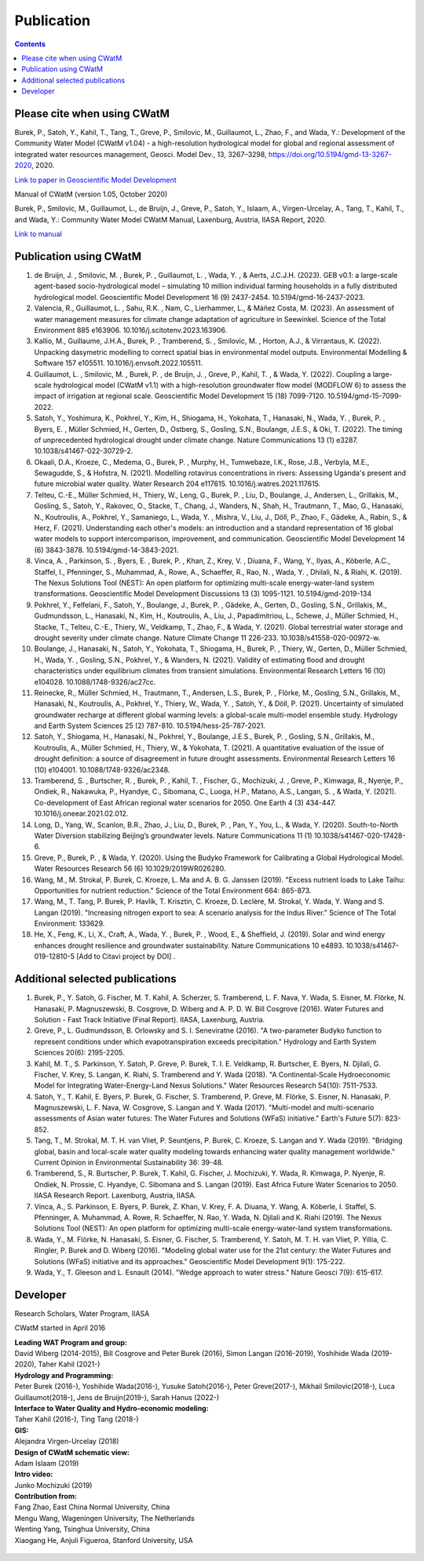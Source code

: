 
####################################
Publication 
####################################

.. contents:: 
    :depth: 3

Please cite when using CWatM
============================

Burek, P., Satoh, Y., Kahil, T., Tang, T., Greve, P., Smilovic, M., Guillaumot, L., Zhao, F., and Wada, Y.: Development of the Community Water Model (CWatM v1.04) - a high-resolution hydrological model for global and regional assessment of integrated water resources management, Geosci. Model Dev., 13, 3267–3298, https://doi.org/10.5194/gmd-13-3267-2020, 2020.
 
`Link to paper in Geoscientific Model Development <https://gmd.copernicus.org/articles/13/3267/2020>`_


Manual of CWatM (version 1.05, October 2020)

Burek, P., Smilovic, M., Guillaumot, L., de Bruijn, J., Greve, P., Satoh, Y., Islaam, A., Virgen-Urcelay, A., Tang, T., Kahil, T., and Wada, Y.: Community Water Model CWatM Manual, Laxenburg, Austria, IIASA Report, 2020.

`Link to manual <http://pure.iiasa.ac.at/id/eprint/16802/>`_




Publication using CWatM
=======================
#. de Bruijn, J. , Smilovic, M. , Burek, P. , Guillaumot, L. , Wada, Y. , & Aerts, J.C.J.H. (2023). GEB v0.1: a large-scale agent-based socio-hydrological model – simulating 10 million individual farming households in a fully distributed hydrological model. Geoscientific Model Development 16 (9) 2437-2454. 10.5194/gmd-16-2437-2023.
#. Valencia, R., Guillaumot, L. , Sahu, R.K. , Nam, C., Lierhammer, L., & Máñez Costa, M. (2023). An assessment of water management measures for climate change adaptation of agriculture in Seewinkel. Science of the Total Environment 885 e163906. 10.1016/j.scitotenv.2023.163906.
#. Kallio, M., Guillaume, J.H.A., Burek, P. , Tramberend, S. , Smilovic, M. , Horton, A.J., & Virrantaus, K. (2022). Unpacking dasymetric modelling to correct spatial bias in environmental model outputs. Environmental Modelling & Software 157 e105511. 10.1016/j.envsoft.2022.105511.
#. Guillaumot, L. , Smilovic, M. , Burek, P. , de Bruijn, J. , Greve, P., Kahil, T. , & Wada, Y. (2022). Coupling a large-scale hydrological model (CWatM v1.1) with a high-resolution groundwater flow model (MODFLOW 6) to assess the impact of irrigation at regional scale. Geoscientific Model Development 15 (18) 7099-7120. 10.5194/gmd-15-7099-2022.
#. Satoh, Y., Yoshimura, K., Pokhrel, Y., Kim, H., Shiogama, H., Yokohata, T., Hanasaki, N., Wada, Y. , Burek, P. , Byers, E. , Müller Schmied, H., Gerten, D., Ostberg, S., Gosling, S.N., Boulange, J.E.S., & Oki, T. (2022). The timing of unprecedented hydrological drought under climate change. Nature Communications 13 (1) e3287. 10.1038/s41467-022-30729-2.
#. Okaali, D.A., Kroeze, C., Medema, G., Burek, P. , Murphy, H., Tumwebaze, I.K., Rose, J.B., Verbyla, M.E., Sewagudde, S., & Hofstra, N. (2021). Modelling rotavirus concentrations in rivers: Assessing Uganda's present and future microbial water quality. Water Research 204 e117615. 10.1016/j.watres.2021.117615.
#. Telteu, C.-E., Müller Schmied, H., Thiery, W., Leng, G., Burek, P. , Liu, D., Boulange, J., Andersen, L., Grillakis, M., Gosling, S., Satoh, Y., Rakovec, O., Stacke, T., Chang, J., Wanders, N., Shah, H., Trautmann, T., Mao, G., Hanasaki, N., Koutroulis, A., Pokhrel, Y., Samaniego, L., Wada, Y. , Mishra, V., Liu, J., Döll, P., Zhao, F., Gädeke, A., Rabin, S., & Herz, F. (2021). Understanding each other's models: an introduction and a standard representation of 16 global water models to support intercomparison, improvement, and communication. Geoscientific Model Development 14 (6) 3843-3878. 10.5194/gmd-14-3843-2021.
#. Vinca, A. , Parkinson, S. , Byers, E. , Burek, P. , Khan, Z., Krey, V. , Diuana, F., Wang, Y., Ilyas, A., Köberle, A.C., Staffel, I., Pfenninger, S., Muhammad, A., Rowe, A., Schaeffer, R., Rao, N. , Wada, Y. , Dhilali, N., & Riahi, K. (2019). The Nexus Solutions Tool (NEST): An open platform for optimizing multi-scale energy-water-land system transformations. Geoscientific Model Development Discussions 13 (3) 1095-1121. 10.5194/gmd-2019-134
#. Pokhrel, Y., Felfelani, F., Satoh, Y., Boulange, J., Burek, P. , Gädeke, A., Gerten, D., Gosling, S.N., Grillakis, M., Gudmundsson, L., Hanasaki, N., Kim, H., Koutroulis, A., Liu, J., Papadimitriou, L., Schewe, J., Müller Schmied, H., Stacke, T., Telteu, C.-E., Thiery, W., Veldkamp, T., Zhao, F., & Wada, Y. (2021). Global terrestrial water storage and drought severity under climate change. Nature Climate Change 11 226-233. 10.1038/s41558-020-00972-w.
#. Boulange, J., Hanasaki, N., Satoh, Y., Yokohata, T., Shiogama, H., Burek, P. , Thiery, W., Gerten, D., Müller Schmied, H., Wada, Y. , Gosling, S.N., Pokhrel, Y., & Wanders, N. (2021). Validity of estimating flood and drought characteristics under equilibrium climates from transient simulations. Environmental Research Letters 16 (10) e104028. 10.1088/1748-9326/ac27cc.
#. Reinecke, R., Müller Schmied, H., Trautmann, T., Andersen, L.S., Burek, P. , Flörke, M., Gosling, S.N., Grillakis, M., Hanasaki, N., Koutroulis, A., Pokhrel, Y., Thiery, W., Wada, Y. , Satoh, Y., & Döll, P. (2021). Uncertainty of simulated groundwater recharge at different global warming levels: a global-scale multi-model ensemble study. Hydrology and Earth System Sciences 25 (2) 787-810. 10.5194/hess-25-787-2021.
#. Satoh, Y., Shiogama, H., Hanasaki, N., Pokhrel, Y., Boulange, J.E.S., Burek, P. , Gosling, S.N., Grillakis, M., Koutroulis, A., Müller Schmied, H., Thiery, W., & Yokohata, T. (2021). A quantitative evaluation of the issue of drought definition: a source of disagreement in future drought assessments. Environmental Research Letters 16 (10) e104001. 10.1088/1748-9326/ac2348.
#. Tramberend, S. , Burtscher, R. , Burek, P. , Kahil, T. , Fischer, G., Mochizuki, J. , Greve, P., Kimwaga, R., Nyenje, P., Ondiek, R., Nakawuka, P., Hyandye, C., Sibomana, C., Luoga, H.P., Matano, A.S., Langan, S. , & Wada, Y. (2021). Co-development of East African regional water scenarios for 2050. One Earth 4 (3) 434-447. 10.1016/j.oneear.2021.02.012.
#. Long, D., Yang, W., Scanlon, B.R., Zhao, J., Liu, D., Burek, P. , Pan, Y., You, L., & Wada, Y. (2020). South-to-North Water Diversion stabilizing Beijing’s groundwater levels. Nature Communications 11 (1) 10.1038/s41467-020-17428-6.
#. Greve, P., Burek, P. , & Wada, Y. (2020). Using the Budyko Framework for Calibrating a Global Hydrological Model. Water Resources Research 56 (6) 10.1029/2019WR026280.
#. Wang, M., M. Strokal, P. Burek, C. Kroeze, L. Ma and A. B. G. Janssen (2019). "Excess nutrient loads to Lake Taihu: Opportunities for nutrient reduction." Science of the Total Environment 664: 865-873.
#. Wang, M., T. Tang, P. Burek, P. Havlík, T. Krisztin, C. Kroeze, D. Leclère, M. Strokal, Y. Wada, Y. Wang and S. Langan (2019). "Increasing nitrogen export to sea: A scenario analysis for the Indus River." Science of The Total Environment: 133629.
#. He, X., Feng, K., Li, X., Craft, A., Wada, Y. , Burek, P. , Wood, E., & Sheffield, J. (2019). Solar and wind energy enhances drought resilience and groundwater sustainability. Nature Communications 10 e4893. 10.1038/s41467-019-12810-5 [Add to Citavi project by DOI] .


Additional selected publications
================================

#. Burek, P., Y. Satoh, G. Fischer, M. T. Kahil, A. Scherzer, S. Tramberend, L. F. Nava, Y. Wada, S. Eisner, M. Flörke, N. Hanasaki, P. Magnuszewski, B. Cosgrove, D. Wiberg and A. P. D. W. Bill Cosgrove (2016). Water Futures and Solution - Fast Track Initiative (Final Report). IIASA, Laxenburg, Austria.
#. Greve, P., L. Gudmundsson, B. Orlowsky and S. I. Seneviratne (2016). "A two-parameter Budyko function to represent conditions under which evapotranspiration exceeds precipitation." Hydrology and Earth System Sciences 20(6): 2195-2205.
#. Kahil, M. T., S. Parkinson, Y. Satoh, P. Greve, P. Burek, T. I. E. Veldkamp, R. Burtscher, E. Byers, N. Djilali, G. Fischer, V. Krey, S. Langan, K. Riahi, S. Tramberend and Y. Wada (2018). "A Continental-Scale Hydroeconomic Model for Integrating Water-Energy-Land Nexus Solutions." Water Resources Research 54(10): 7511-7533.
#. Satoh, Y., T. Kahil, E. Byers, P. Burek, G. Fischer, S. Tramberend, P. Greve, M. Flörke, S. Eisner, N. Hanasaki, P. Magnuszewski, L. F. Nava, W. Cosgrove, S. Langan and Y. Wada (2017). "Multi-model and multi-scenario assessments of Asian water futures: The Water Futures and Solutions (WFaS) initiative." Earth's Future 5(7): 823-852.
#. Tang, T., M. Strokal, M. T. H. van Vliet, P. Seuntjens, P. Burek, C. Kroeze, S. Langan and Y. Wada (2019). "Bridging global, basin and local-scale water quality modeling towards enhancing water quality management worldwide." Current Opinion in Environmental Sustainability 36: 39-48.
#. Tramberend, S., R. Burtscher, P. Burek, T. Kahil, G. Fischer, J. Mochizuki, Y. Wada, R. Kimwaga, P. Nyenje, R. Ondiek, N. Prossie, C. Hyandye, C. Sibomana and S. Langan (2019). East Africa Future Water Scenarios to 2050. IIASA Research Report. Laxenburg, Austria, IIASA.
#. Vinca, A., S. Parkinson, E. Byers, P. Burek, Z. Khan, V. Krey, F. A. Diuana, Y. Wang, A. Köberle, I. Staffel, S. Pfenninger, A. Muhammad, A. Rowe, R. Schaeffer, N. Rao, Y. Wada, N. Djilali and K. Riahi (2019). The Nexus Solutions Tool (NEST): An open platform for optimizing multi-scale energy-water-land system transformations.
#. Wada, Y., M. Flörke, N. Hanasaki, S. Eisner, G. Fischer, S. Tramberend, Y. Satoh, M. T. H. van Vliet, P. Yillia, C. Ringler, P. Burek and D. Wiberg (2016). "Modeling global water use for the 21st century: the Water Futures and Solutions (WFaS) initiative and its approaches." Geoscientific Model Development 9(1): 175-222.
#. Wada, Y., T. Gleeson and L. Esnault (2014). "Wedge approach to water stress." Nature Geosci 7(9): 615-617.



.. _rst_developer:

Developer
=========

Research Scholars, Water Program, IIASA

CWatM started in April 2016

| **Leading WAT Program and group:**
| David Wiberg (2014-2015), Bill Cosgrove and Peter Burek (2016), Simon Langan (2016-2019), Yoshihide Wada (2019-2020), Taher Kahil (2021-)
| **Hydrology and Programming:** 
| Peter Burek (2016-), Yoshihide Wada(2016-), Yusuke Satoh(2016-), Peter Greve(2017-), Mikhail Smilovic(2018-), Luca Guillaumot(2018-), Jens de Bruijn(2019-), Sarah Hanus (2022-)
| **Interface to Water Quality and Hydro-economic modeling:**
| Taher Kahil (2016-), Ting Tang (2018-)
| **GIS:** 
| Alejandra Virgen-Urcelay (2018)
| **Design of CWatM schematic view:**
| Adam Islaam (2019)
| **Intro video:** 
| Junko Mochizuki (2019)

| **Contribution from:**
| Fang Zhao,  East China Normal University, China 
| Mengu Wang, Wageningen University, The Netherlands
| Wenting Yang, Tsinghua University, China
| Xiaogang He, Anjuli Figueroa, Stanford University, USA


.. figure:: _static/rooftop.jpg
    :width: 700px



